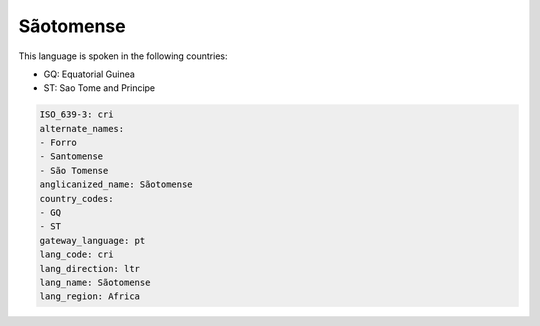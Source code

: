 .. _cri:

Sãotomense
===========

This language is spoken in the following countries:

* GQ: Equatorial Guinea
* ST: Sao Tome and Principe

.. code-block:: yaml

    ISO_639-3: cri
    alternate_names:
    - Forro
    - Santomense
    - São Tomense
    anglicanized_name: Sãotomense
    country_codes:
    - GQ
    - ST
    gateway_language: pt
    lang_code: cri
    lang_direction: ltr
    lang_name: Sãotomense
    lang_region: Africa
    
